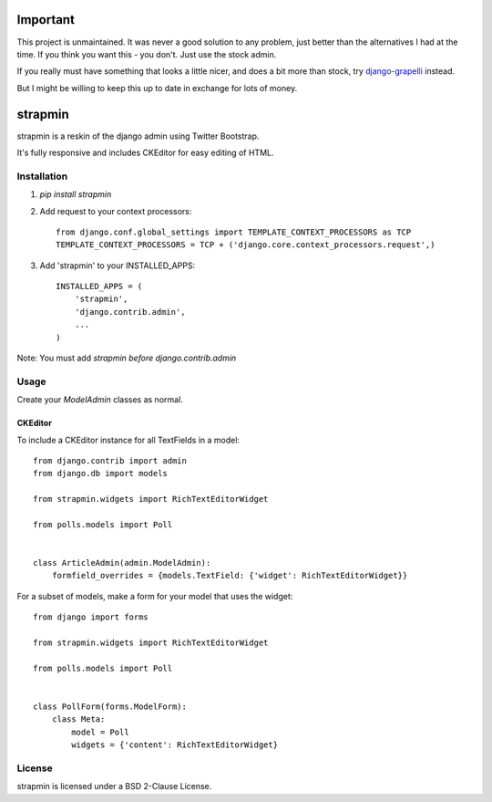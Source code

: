 Important
=========

This project is unmaintained. It was never a good solution to any problem, just better than
the alternatives I had at the time. If you think you want this - you don't.
Just use the stock admin.

If you really must have something that looks a little nicer, and does a bit more than stock,
try django-grapelli_ instead.

But I might be willing to keep this up to date in exchange for lots of money.

.. _django-grapelli: https://github.com/sehmaschine/django-grappelli

strapmin
========

strapmin is a reskin of the django admin using Twitter Bootstrap.

It's fully responsive and includes CKEditor for easy editing of HTML.


Installation
------------

1. `pip install strapmin`
2. Add request to your context processors::

        from django.conf.global_settings import TEMPLATE_CONTEXT_PROCESSORS as TCP
        TEMPLATE_CONTEXT_PROCESSORS = TCP + ('django.core.context_processors.request',)

3. Add 'strapmin' to your INSTALLED_APPS::

        INSTALLED_APPS = (
            'strapmin',
            'django.contrib.admin',
            ...
        )

Note: You must add `strapmin` *before* `django.contrib.admin`



Usage
-----

Create your `ModelAdmin` classes as normal.


CKEditor
~~~~~~~~

To include a CKEditor instance for all TextFields in a model::

    from django.contrib import admin
    from django.db import models

    from strapmin.widgets import RichTextEditorWidget

    from polls.models import Poll


    class ArticleAdmin(admin.ModelAdmin):
        formfield_overrides = {models.TextField: {'widget': RichTextEditorWidget}}

For a subset of models, make a form for your model that uses the widget::

    from django import forms

    from strapmin.widgets import RichTextEditorWidget

    from polls.models import Poll


    class PollForm(forms.ModelForm):
        class Meta:
            model = Poll
            widgets = {'content': RichTextEditorWidget}


License
-------

strapmin is licensed under a BSD 2-Clause License.
